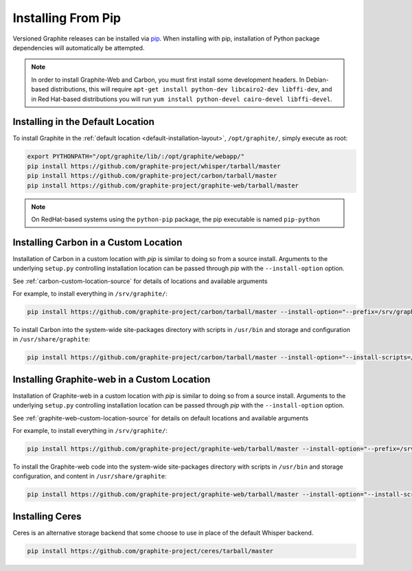Installing From Pip
===================

Versioned Graphite releases can be installed via `pip <http://pypi.python.org/pypi/pip>`_. When installing with pip, installation of Python package dependencies will automatically be attempted.

.. note::

  In order to install Graphite-Web and Carbon, you must first install some development headers.  In Debian-based distributions, this will require ``apt-get install python-dev libcairo2-dev libffi-dev``, and in Red Hat-based distributions you will run ``yum install python-devel cairo-devel libffi-devel``.

Installing in the Default Location
----------------------------------
To install Graphite in the :ref:`default location <default-installation-layout>`, ``/opt/graphite/``,
simply execute as root:

.. code-block:: none

    export PYTHONPATH="/opt/graphite/lib/:/opt/graphite/webapp/"
    pip install https://github.com/graphite-project/whisper/tarball/master
    pip install https://github.com/graphite-project/carbon/tarball/master
    pip install https://github.com/graphite-project/graphite-web/tarball/master

.. note::

  On RedHat-based systems using the ``python-pip`` package, the pip executable is named ``pip-python``

Installing Carbon in a Custom Location
--------------------------------------
Installation of Carbon in a custom location with `pip` is similar to doing so from a source install. Arguments to the underlying ``setup.py`` controlling installation location can be passed through `pip` with the ``--install-option`` option.

See :ref:`carbon-custom-location-source` for details of locations and available arguments

For example, to install everything in ``/srv/graphite/``:

.. code-block:: none

   pip install https://github.com/graphite-project/carbon/tarball/master --install-option="--prefix=/srv/graphite" --install-option="--install-lib=/srv/graphite/lib"

To install Carbon into the system-wide site-packages directory with scripts in ``/usr/bin`` and storage and
configuration in ``/usr/share/graphite``:

.. code-block:: none

   pip install https://github.com/graphite-project/carbon/tarball/master --install-option="--install-scripts=/usr/bin" --install-option="--install-lib=/usr/lib/python2.6/site-packages" --install-option="--install-data=/var/lib/graphite"

Installing Graphite-web in a Custom Location
--------------------------------------------
Installation of Graphite-web in a custom location with `pip` is similar to doing so from a source install.
Arguments to the underlying ``setup.py`` controlling installation location can be passed through `pip`
with the ``--install-option`` option.

See :ref:`graphite-web-custom-location-source` for details on default locations and available arguments

For example, to install everything in ``/srv/graphite/``:

.. code-block:: none

   pip install https://github.com/graphite-project/graphite-web/tarball/master --install-option="--prefix=/srv/graphite" --install-option="--install-lib=/srv/graphite/webapp"

To install the Graphite-web code into the system-wide site-packages directory with scripts in
``/usr/bin`` and storage configuration, and content in ``/usr/share/graphite``:

.. code-block:: none

   pip install https://github.com/graphite-project/graphite-web/tarball/master --install-option="--install-scripts=/usr/bin" --install-option="--install-lib=/usr/lib/python2.6/site-packages" --install-option="--install-data=/var/lib/graphite"

Installing Ceres
----------------
Ceres is an alternative storage backend that some choose to use in place of the default Whisper backend.

.. code-block:: none

    pip install https://github.com/graphite-project/ceres/tarball/master

